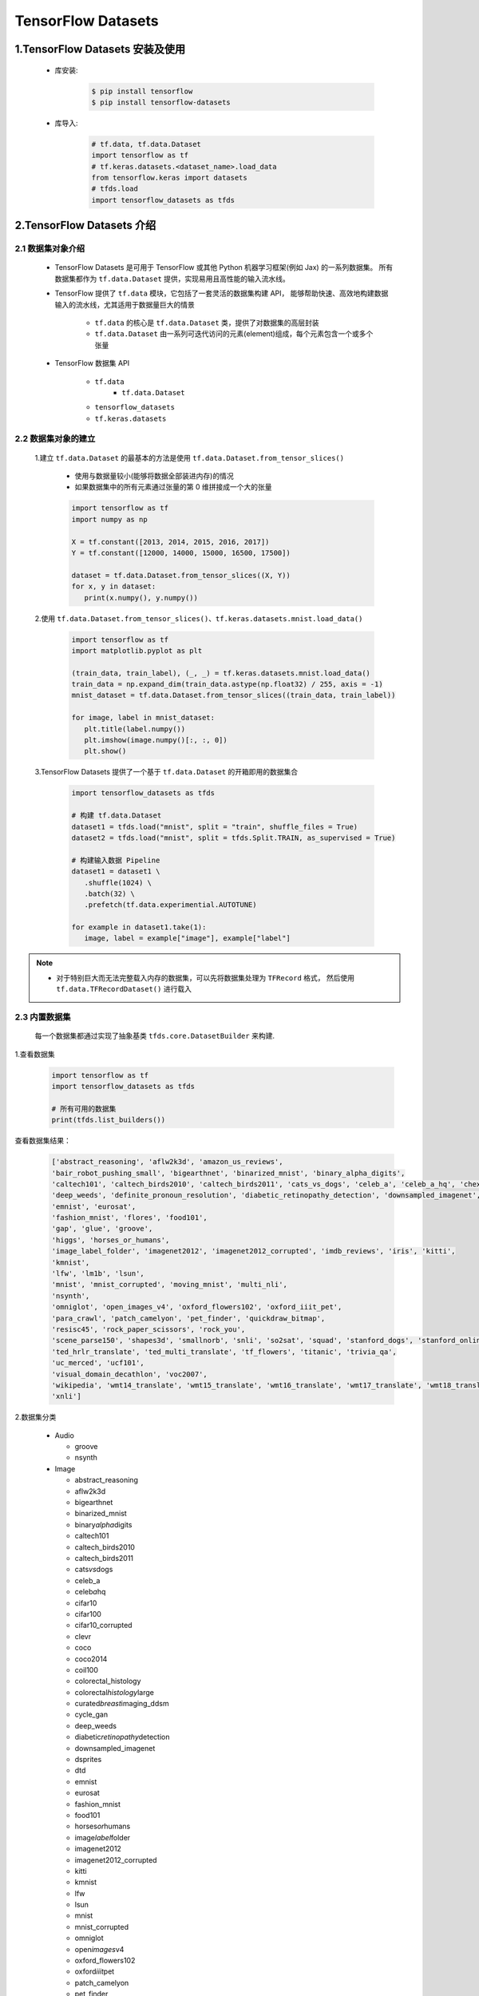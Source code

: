 
TensorFlow Datasets
=================================

1.TensorFlow Datasets 安装及使用
----------------------------------

   - 库安装:

      .. code-block:: shell

         $ pip install tensorflow
         $ pip install tensorflow-datasets

   - 库导入:

      .. code-block:: python

         # tf.data, tf.data.Dataset
         import tensorflow as tf
         # tf.keras.datasets.<dataset_name>.load_data
         from tensorflow.keras import datasets
         # tfds.load
         import tensorflow_datasets as tfds

2.TensorFlow Datasets 介绍
----------------------------------

2.1 数据集对象介绍
~~~~~~~~~~~~~~~~~~~~~~~~~~~~~~~~~~~~

   - TensorFlow Datasets 是可用于 TensorFlow 或其他 Python 机器学习框架(例如 Jax) 的一系列数据集。
     所有数据集都作为 ``tf.data.Dataset`` 提供，实现易用且高性能的输入流水线。

   - TensorFlow 提供了 ``tf.data`` 模块，它包括了一套灵活的数据集构建 API，
     能够帮助快速、高效地构建数据输入的流水线，尤其适用于数据量巨大的情景

      - ``tf.data`` 的核心是 ``tf.data.Dataset`` 类，提供了对数据集的高层封装
      - ``tf.data.Dataset`` 由一系列可迭代访问的元素(element)组成，每个元素包含一个或多个张量
   
   - TensorFlow 数据集 API

      - ``tf.data``
         - ``tf.data.Dataset``
      - ``tensorflow_datasets``
      - ``tf.keras.datasets``

2.2 数据集对象的建立
~~~~~~~~~~~~~~~~~~~~~~~~~~~~~~~~~~~~

   1.建立 ``tf.data.Dataset`` 的最基本的方法是使用 ``tf.data.Dataset.from_tensor_slices()``

      - 使用与数据量较小(能够将数据全部装进内存)的情况
      - 如果数据集中的所有元素通过张量的第 0 维拼接成一个大的张量

      .. code-block:: python

         import tensorflow as tf
         import numpy as np

         X = tf.constant([2013, 2014, 2015, 2016, 2017])
         Y = tf.constant([12000, 14000, 15000, 16500, 17500])

         dataset = tf.data.Dataset.from_tensor_slices((X, Y))
         for x, y in dataset:
            print(x.numpy(), y.numpy())

   2.使用 ``tf.data.Dataset.from_tensor_slices()``、``tf.keras.datasets.mnist.load_data()``

      .. code-block:: python

         import tensorflow as tf
         import matplotlib.pyplot as plt

         (train_data, train_label), (_, _) = tf.keras.datasets.mnist.load_data()
         train_data = np.expand_dim(train_data.astype(np.float32) / 255, axis = -1)
         mnist_dataset = tf.data.Dataset.from_tensor_slices((train_data, train_label))

         for image, label in mnist_dataset:
            plt.title(label.numpy())
            plt.imshow(image.numpy()[:, :, 0])
            plt.show()

   3.TensorFlow Datasets 提供了一个基于 ``tf.data.Dataset`` 的开箱即用的数据集合

      .. code-block:: python

         import tensorflow_datasets as tfds

         # 构建 tf.data.Dataset
         dataset1 = tfds.load("mnist", split = "train", shuffle_files = True)
         dataset2 = tfds.load("mnist", split = tfds.Split.TRAIN, as_supervised = True)

         # 构建输入数据 Pipeline
         dataset1 = dataset1 \
            .shuffle(1024) \
            .batch(32) \
            .prefetch(tf.data.experimential.AUTOTUNE)
         
         for example in dataset1.take(1):
            image, label = example["image"], example["label"]

.. note:: 

   - 对于特别巨大而无法完整载入内存的数据集，可以先将数据集处理为 ``TFRecord`` 格式，
     然后使用 ``tf.data.TFRecordDataset()`` 进行载入

2.3 内置数据集
~~~~~~~~~~~~~~~~~~~~~~~~~~~~~~~~~~~~~~~~~~~~~

   每一个数据集都通过实现了抽象基类 ``tfds.core.DatasetBuilder`` 来构建.

1.查看数据集

   .. code-block:: python

      import tensorflow as tf
      import tensorflow_datasets as tfds

      # 所有可用的数据集
      print(tfds.list_builders()) 

查看数据集结果：

   .. code-block:: 

      ['abstract_reasoning', 'aflw2k3d', 'amazon_us_reviews', 
      'bair_robot_pushing_small', 'bigearthnet', 'binarized_mnist', 'binary_alpha_digits', 
      'caltech101', 'caltech_birds2010', 'caltech_birds2011', 'cats_vs_dogs', 'celeb_a', 'celeb_a_hq', 'chexpert', 'cifar10', 'cifar100', 'cifar10_corrupted', 'clevr', 'cnn_dailymail', 'coco', 'coco2014', 'coil100', 'colorectal_histology', 'colorectal_histology_large', 'curated_breast_imaging_ddsm', 'cycle_gan', 
      'deep_weeds', 'definite_pronoun_resolution', 'diabetic_retinopathy_detection', 'downsampled_imagenet', 'dsprites', 'dtd', 'dummy_dataset_shared_generator', 'dummy_mnist', 
      'emnist', 'eurosat', 
      'fashion_mnist', 'flores', 'food101', 
      'gap', 'glue', 'groove', 
      'higgs', 'horses_or_humans', 
      'image_label_folder', 'imagenet2012', 'imagenet2012_corrupted', 'imdb_reviews', 'iris', 'kitti', 
      'kmnist', 
      'lfw', 'lm1b', 'lsun', 
      'mnist', 'mnist_corrupted', 'moving_mnist', 'multi_nli', 
      'nsynth', 
      'omniglot', 'open_images_v4', 'oxford_flowers102', 'oxford_iiit_pet', 
      'para_crawl', 'patch_camelyon', 'pet_finder', 'quickdraw_bitmap', 
      'resisc45', 'rock_paper_scissors', 'rock_you', 
      'scene_parse150', 'shapes3d', 'smallnorb', 'snli', 'so2sat', 'squad', 'stanford_dogs', 'stanford_online_products', 'starcraft_video', 'sun397', 'super_glue', 'svhn_cropped', 
      'ted_hrlr_translate', 'ted_multi_translate', 'tf_flowers', 'titanic', 'trivia_qa', 
      'uc_merced', 'ucf101', 
      'visual_domain_decathlon', 'voc2007', 
      'wikipedia', 'wmt14_translate', 'wmt15_translate', 'wmt16_translate', 'wmt17_translate', 'wmt18_translate', 'wmt19_translate', 'wmt_t2t_translate', 'wmt_translate', 
      'xnli']

2.数据集分类

   -  Audio

      -  groove

      -  nsynth

   -  Image

      -  abstract_reasoning

      -  aflw2k3d

      -  bigearthnet

      -  binarized_mnist

      -  binary\ *alpha*\ digits

      -  caltech101

      -  caltech_birds2010

      -  caltech_birds2011

      -  cats\ *vs*\ dogs

      -  celeb_a

      -  celeb\ *a*\ hq

      -  cifar10

      -  cifar100

      -  cifar10_corrupted

      -  clevr

      -  coco

      -  coco2014

      -  coil100

      -  colorectal_histology

      -  colorectal\ *histology*\ large

      -  curated\ *breast*\ imaging_ddsm

      -  cycle_gan

      -  deep_weeds

      -  diabetic\ *retinopathy*\ detection

      -  downsampled_imagenet

      -  dsprites

      -  dtd

      -  emnist

      -  eurosat

      -  fashion_mnist

      -  food101

      -  horses\ *or*\ humans

      -  image\ *label*\ folder

      -  imagenet2012

      -  imagenet2012_corrupted

      -  kitti

      -  kmnist

      -  lfw

      -  lsun

      -  mnist

      -  mnist_corrupted

      -  omniglot

      -  open\ *images*\ v4

      -  oxford_flowers102

      -  oxford\ *iiit*\ pet

      -  patch_camelyon

      -  pet_finder

      -  quickdraw_bitmap

      -  resisc45

      -  rock\ *paper*\ scissors

      -  scene_parse150

      -  shapes3d

      -  smallnorb

      -  so2sat

      -  stanford_dogs

      -  stanford\ *online*\ products

      -  sun397

      -  svhn_cropped

      -  tf_flowers

      -  uc_merced

      -  visual\ *domain*\ decathlon

      -  voc2007

   -  Structured

      -  amazon\ *us*\ reviews

      -  higgs

      -  iris

      -  rock_you

      -  titanic

   -  Text

      -  cnn_dailymail

      -  definite\ *pronoun*\ resolution

      -  gap

      -  glue

      -  imdb_reviews

      -  lm1b

      -  multi_nli

      -  snli

      -  squad

      -  super_glue

      -  trivia_qa

      -  wikipedia

      -  xnli

   -  Translate

      -  flores

      -  para_crawl

      -  ted\ *hrlr*\ translate

      -  ted\ *multi*\ translate

      -  wmt14_translate

      -  wmt15_translate

      -  wmt16_translate

      -  wmt17_translate

      -  wmt18_translate

      -  wmt19_translate

      -  wmt\ *t2t*\ translate

   -  Video

      -  bair\ *robot*\ pushing_small

      -  moving_mnist

      -  starcraft_video

      -  ucf101

2.4 获取内置数据集
~~~~~~~~~~~~~~~~~~~~

``tfds.load`` 是构建并加载 ``tf.data.Dataset`` 最简单的方式。``tf.data.Dataset`` 是构建输入流水线的标准 TensorFlow 接口。

示例:

   .. code-block:: python

      mnist_train = tfds.load("mnist", split = "train", download = False, data_dir = "~/.tensorflow_datasets/")
      assert isinstance(mnist_train, tf.data.Dataset)
      print(mnist_train)


2.5 特征字典
~~~~~~~~~~~~~~~~~~~~~

所有 ``tfds`` 数据集都包含将特征名称映射到 Tensor 值的特征字典。典型的数据集将具有 2 个键:

   - ``"image"``

   - ``"label"``

示例:

   .. code-block:: python

      mnist_train = tfds.load("mnist", split = "train", download = False, data_dir = "~/.tensorflow_datasets/")
      for mnist_example in mnist_train.take(1): # 只取一个样本
         image, label = mnist_example["image"], mnist_example["label"]
         plt.imshow(image.numpy()[:, :, 0].astype(np.float32), cma = plt.get_cmap("gray"))
         print("Label: %d" % label.numpy())

2.6 DatasetBuilder
~~~~~~~~~~~~~~~~~~~~~~

``tfds.load`` 实际上是一个基于 ``DatasetBuilder`` 的简单方便的包装器

示例:

   .. code-block:: python

      mnist_builder = tfds.builder("mnist")
      mnsit_builder.download_and_prepare()
      mnist_train = mnist_builder.as_dataset(split = "train")
      mnist_train



2.7 输入流水线
~~~~~~~~~~~~~~~~~~~~~~~~

一旦有了 ``tf.data.Dataset`` 对象，就可以使用 ``tf.data`` 接口定义适合模型训练的输入流水线的其余部分.

示例:

   .. code-block:: python

      mnist_train = mnist_train.repeat().shuffle(1024).batch(32)

      # prefetch 将使输入流水线可以在模型训练时一步获取批处理
      mnist_train = mnist_train \
                     .repeat() \
                     .shuffle(1024) \
                     .batch(32) \
                     .prefetch(tf.data.experimental.AUTOTUNE)

2.8 数据集信息
~~~~~~~~~~~~~~~~~~~~~~~~

示例:

   .. code-block:: python

      # method 1
      info = mnist_builder.info
      print(info)
      print(info.features)
      print(info.features["label"].num_classes)
      print(info.features["label"].names)

      # method 2
      mnist_test, info = tfds.load("mnist", split = "test", with_info = True)
      print(info)


2.9 数据集可视化
~~~~~~~~~~~~~~~~~~~~~~~~

示例:

   .. code-block:: python

      fig = tfds.show_examples(info, mnist_test)







3.TensorFlow Datasets
-------------------------------------------

3.1 数据集的信息
~~~~~~~~~~~~~~~~

-  URL:

   -  \`\`

-  DatasetBuilder:

   -  ``tfds.structured.data.Data``

-  Version:

   -  ``v0.0.0``

-  Size:

   -  ``0.00 KiB/MiB``

-  Features:

   -  ``FeaturesDict({"": , "": })``

-  Statistics:

   -  Split

   -  TRAIN

   -  TEST

   -  ALL

-  Urls:

   -  \`\`

-  Citation:

   -  ``@misc{}``



3.2 数据集的使用
~~~~~~~~~~~~~~~~

.. code:: python

   import tensorflow as tf
   import tensorflow_datasets as tfds

(1) 创建 ``tf.data.Dataset``:

.. code:: python

   # method 1
   mnist_data, info = tfds \
       .load(name = "mnist", 
             split = None,
             data_dir = "/Users/zfwang/data/tensorflow_datasets/",
             download = True,
             with_info = True)

   # method 2
   mnist_builder = tfds.builder("mnist")
   mnist_builder.download_and_prepare()
   mnist_data = mnist_builder.as_dataset(split = tfds.Split.TRAIN)
   info = mnist_builder.info

   # Numpy arrays
   np_mnist_data = tfds.as_numpy(mnist_data)

   print(mnist_data)
   print(np_mnist_data)
   print(info)

(2) Feature dictionaries

.. code:: python

   # feature dict
   for features in mnist_data.take(1):
       image, label = features["image"], features["label"]
   # or 
   for features in tfds.as_numpy(mnist_data):
       image, label = features["image"], features["label"]

   plt.imshow(image.numpy()[:, :, 0].astype(np.float32), 
              cmap = plt.get_cmap("gray"))
   print("Label: %d" % label.numpy())

(2) 创建 input pipeline:

-  一旦有了tf.data.Dataset对象，就可以使用
   `tf.data <https://www.tensorflow.org/guide/datasets>`__\ API
   定义适合模型训练的输入管道的其余部分

.. code:: python

   mnist_data = mnist_data \
       .shuffle(1024) \
       .batch(128) \
       .repeat(5) \
       .prefetch(tf.data.experimental.AUTOTUNE)


   print(mnist_data)
   print(image)
   print(label)

(3) 训练数据、测试数据：

.. code:: python

   mnist_train, mnist_test = mnist_data["train"], mnist_data["test"]

.. code:: python

   mnist_train, mnist_test = tfds \
       .load(name = "mnist", 
             split = ["train", "test"],
             with_info = True)
   mnist_train = mnist_train \
       .shuffle(1000) \
       .batch(128) \
       .repeat(5) \
       .prefetch(10)
   for features in mnist_train.take(1):
       image, label = features["image"], features["label"]



3.3 TensorFlow Datasets APIs
~~~~~~~~~~~~~~~~~~~~~~~~~~~~

-  Modules

   -  core

   -  decode

   -  download

   -  features

   -  file_adapter

   -  testing

   -  units

-  Classes

   -  tfds.GenerateMode

   -  tfds.Split

      -  ``tfds.Split.TRAIN``

      -  ``tfds.Split.TEST``

      -  ``tfds.Split.VALIDATION``

      -  ``tfds.Split.ALL``

   -  tfds.percent

-  Functions

   -  ``tfds.list_builders()``

   -  ``tfds.load()``

   -  ``tfds.builder()``

   -  ``tfds.as_numpy(dataset, graph = None)``

   -  disable\ *progress*\ bar()

   -  is\ *dataset*\ on_gcs

   -  show_examples()



(1) tfds.load()
^^^^^^^^^^^^^^^

-  ``tfds.load()``

-  ``tfds.builder()``

-  ``tfds.as_numpy()``

..

   -  Loads the named dataset into a ``tf.data.Dataset``

   -  ``tfds.core.DatasetBuilder``\ 的简单形式

      -  DatasetBuilder.download\ *and*\ prepare

      -  DatasetBuilder.as_dataset

.. code:: python

   tfds.load(
       name, # "mnist"
       split = None, 
       data_dir = None,
       batch_size = None,
       in_memory = None,
       shuffle_files = None,
       download = True,
       as_supervised = False,
       decoders = None,
       with_info = False,
       builder_kwargs = None,
       download_and_prepare_kwargs = None,
       as_dataset_kwargs = None,
       try_gcs = False
   )

   # euqal
   def tfds_load():
       builder = tfds.builder(name, data_dir = datadir, **builder_kwargs)
       if download:
           builder.download_and_prepare(**download_and_prepare_kwargs)
       ds = builder.as_dataset(split = split, as_supervised = as_supervised, **as_dataset_kwargs)
       if with_info:
           return ds, builder.info
       return ds


   # tf.data.Dataset or tf.Tensor => Numpy array
   tfds.as_numpy()

参数：

-  ``split``

   -  split = None

      -  return a dict with all splits

   -  split = "train"

   -  split = ["train", "test"]

   -  split = tfds.Split.TRAIN/TEST/VALIDATION/ALL

-  ``data_dir``

   -  "/User/zfwang/data/tensorflow_datasest/"

-  ``download``

   -  True

   -  False

-  with_info

   -  True

   -  False

返回值：

-  ds

   -  ``tf.data.Dataset``

   -  if ``split = None``

      -  dict ``<key: tfds.Split, value: tfds.data.Dataset>``

   -  if ``batch_size = -1``

      -  full datasets as ``tf.Tensor``

-  ds.info



3.3.1 导入数据
^^^^^^^^^^^^^^

   -  ``tf.data`` API 在 TensorFlow 中引入了两个新的抽象类：

      -  ``tf.data.Dataset``

         -  表示一系列元素，其中每个元素包含一个或多个 ``Tensor``
            对象。可以通过两种方式来创建数据集：

            -  ``tf.data.Dataset.from_tensor_slices()`` 通过一个或多个
               ``tf.Tensor`` 对象创建数据集

            -  ``tf.data.Dataset.batch()`` 通过一个或多个
               ``tf.data.Dataset`` 对象创建数据集

      -  ``tf.data.Iterator``

         -  提供了从数据集中提取元素的主要方法。\ ``Iterator.get_nex()``
            返回的操作会在执行时生成 ``Dataset``
            的下一个元素，并且此操作通常充当管道代码和模型之间的接口。

**基本机制：**

**读取输入数据：**

**使用 Dataset.map() 预处理数据：**

**批处理数据集元素：**

**训练工作流程：**

   处理多个周期

-  ``tf.data`` API 提供了两种主要方式来处理统一数据的多个周期

   -  要迭代数据集多个周期，最简单的方法是使用 Dataset.repeat()
      转换。例如，要创建一个将其输入重复 10 个周期的数据集

   -  如果您想在每个周期结束时收到信号，则可以编写在数据集结束时捕获
      tf.errors.OutOfRangeError
      的训练循环。此时，您可以收集关于该周期的一些统计信息（例如验证错误）

method 1:

.. code:: python

   # 10 epochs, batch_size = 32
   filenames = ["/var/data/file1.tfrecord",
                "/var/data/file2.tfrecord"]
   dataset = tf.data.TFRecordDataset(filenames)
   dataset = dataset.map(...)
   dataset = dataset.repeat(10)
   dataset = dataset.batch(32)

method 2:

.. code:: python

   filenames = ["/var/data/file1.tfrecord",
                "/var/data/file2.tfrecord"]
   dataset = tf.data.TFRecordDataset(filenames)
   dataset = dataset.map(...)
   dataset = dataset.batch(32)
   iterator = dataset.make_initializable_iterator()
   next_element = iterator.get_next()

   # computer for 100 epochs
   for _ in range(100):
       sess.run(iterator.initializer)
       while True:
           try:
               sess.run(next_element)
           except tf.errors.OutOfRangeError:
               break


   随机重排输入数据

   使用高阶 API



3.4 导入数据
~~~~~~~~~~~~~~~~~~~~~~~

   -  API: ``tf.data``

      -  根据简单的可重用片段构建复杂的输入管道；

         -  图片模型：

         -  文本模型：

   -  tf.data在TensorFlow中引入两个新的抽象类：

      -  ``tf.data.Dataset``:
         表示一系列元素，其中每个元素包含一个或多个Tensor对象；

         -  两种创建数据集的方式：

            -  **创建来源**\ ：通过一个或多个tf.Tensor对象构建数据集

               -  ``tf.data.Dataset.from_tensors()``

               -  ``tf.data.Dataset.from_tensor_slices()``

            -  **应用转换**\ ：通过一个或多个tf.data.Dataset对象构建数据集

               -  ``tf.data.Dataset.map()``

               -  ``tf.data.Dataset.batch()``

      -  ``tf.data.Iterator``: 提供了从数据集中提取元素的主要方法

         -  ``tf.data.Iterator.get_next()``

            -  返回的操作会在执行时生成Dataset的下一个元素，并且此操作通常当输入管道和模型之间的接口

         -  ``tf.data.Iterator.initializer``

            -  使用不同的数据集重新初始化和参数化迭代器



3.1.1 基本机制
^^^^^^^^^^^^^^^^^^^^^

   创建不同种类的Dataset和Iterator对象的基础知识，以及如何从这些对象中提取数据；

1. **定义数据来源——Dataset：**

   -  通过内存中的张量构建Dataset

      -  tf.data.Dataset.from_tensors()

      -  tf.data.Dataset.from\ *tensor*\ slices()

   -  通过以TFRecord格式存储在磁盘上的数据构建Dataset

      -  tf.data.TFRecordDataset

2. **将Dataset进行数据转换：**

   -  tf.data.Dataset的数据转换方法

      -  tf.data.Dataset.map()

         -  单元素转换，为每个元素应用一个函数

      -  tf.data.Dataset.batch()

         -  多元素转换

      -  ...

3. **从数据集中提取元素：**

   -  构建迭代器对象：

      -  tf.data.Iterator.initializer

         -  重新初始化迭代器的状态

      -  tf.data.Iterator.get_next()

         -  返回对应于有符号下一个元素的tf.Tensor对象

3.1.2 数据集结构
^^^^^^^^^^^^^^^^^^^^^






4.TensorFlow Dataset 预处理数据
-------------------------------------

4.1 数据集预处理
~~~~~~~~~~~~~~~~~~~~~~~~~~~~~~~~~~~~~~~~~~~~~~~~~~~~~~~~~~~

4.1.1 数据集预处理 API 介绍
^^^^^^^^^^^^^^^^^^^^^^^^^^^^^^^^^^^^

   - ``tf.data.Dataset`` 类提供了多种数据集预处理方法:
      - ``tf.data.Dataset.map(f)``: 
         - 对数据集中的每个元素应用函数 ``f``，得到一个新的数据集
         - 结合 ``tf.io`` 对文件进行读写和解码
         - 结合 ``tf.image`` 进行图像处理
      - ``tf.data.Dataset.shuffle(buffer_size)``: 
         - 将数据集打乱
         - 设定一个固定大小的缓冲区(buffer)，取出前 buffer_size 个元素放入，并从缓冲区中随机采样，采样后的数据用后续数据替换
      - ``tf.data.Dataset.batch(batch_size)``: 
         - 将数据集分成批次
         - 对每 ``batch_size`` 个元素，使用 ``tf.stack()`` 在第 0 维合并，成为一个元素
      - ``tf.data.Dataset.repeat()``: 
         - 重复数据集的元素
      - ``tf.data.Dataset.reduce()``: 
         - 与 Map 相对的聚合操作
      - ``tf.data.Dataset.take()``: 
         - 截取数据集中的前若干个元素
   - ``tf.data.Dataset.prefetch()``:
      - 并行化策略提高训练流程效率
   - 获取与使用 ``tf.data.Dataset`` 数据集元素
      - ``tf.data.Dataset`` 是一个 Python 的可迭代对象

4.1.2 数据集处理示例
^^^^^^^^^^^^^^^^^^^^^^^^^^^^^^^^^^^^

- (1)使用 ``tf.data.Dataset.map()`` 将所有图片旋转 90 度

   .. code-block:: python
      
      import tensorflow as tf

      # data preprocessing function
      def rot90(image, label):
         image = tf.image.rot90(image)
         return image, label
      
      # data
      mnist_dataset = tf.keras.datasets.mnist.load_data()
      
      # data preprocessing
      mnist_dataset = mnist_dataset.map(rot90)

      # data visual
      for image, label in mnist_dataset:
         plt.title(label.numpy())
         plt.imshow(image.numpy()[:, :, 0])
         plt.show()

- (2)使用 ``tf.data.Dataset.batch()`` 将数据集划分为批次，每个批次的大小为 4

   .. code-block:: python

      import tensorflow as tf
      
      # data
      mnist_dataset = tf.keras.datasets.mnist.load_data()
      
      # data preprocessing
      mnist_dataset = mnist_dataset.batch(4)

      # data visual
      for images, labels in mnist_dataset: # image: [4, 28, 28, 1], labels: [4]
         fig, axs = plt.subplots(1, 4)
         for i in range(4):
            axs[i].set_title(label.numpy()[i])
            axs[i].imshow(images.numpy()[i, :, :, 0])
         plt.show()

- (3)使用 ``tf.data.Dataset.shuffle()`` 将数据打散后再设置批次，缓存大小设置为 10000

   .. code-block:: python

      import tensorflow as tf
      
      # data
      mnist_dataset = tf.keras.datasets.mnist.load_data()
      
      # data preprocessing
      mnist_dataset = mnist_dataset.shuffle(buffer_size = 10000).batch(4)

      # data visual
      for i in range(2):
         for images, labels in mnist_dataset: # image: [4, 28, 28, 1], labels: [4]
            fig, axs = plt.subplots(1, 4)
            for i in range(4):
               axs[i].set_title(label.numpy()[i])
               axs[i].imshow(images.numpy()[i, :, :, 0])
            plt.show()

   .. note:: 
   
      - 一般而言，若数据集的顺序分布较为随机，则缓冲区的大小可较小，否则需要设置较大的缓冲区

- (4)使用 ``tf.data.Dataset.prefetch()`` 并行化策略提高训练流程效率

   - 常规的训练流程
      - 当训练模型时，希望充分利用计算资源，减少 CPU/GPU 的空载时间，然而，有时数据集的准备处理非常耗时，
         使得在每进行一次训练前都需要花费大量的时间准备带训练的数据，GPU 只能空载等待数据，造成了计算资源的浪费

   - 使用 ``tf.data.Dataset.prefetch()`` 方法进行数据预加载后的训练流程
      - ``tf.data.Dataset.prefetch()`` 可以让数据集对象 ``Dataset`` 在训练时预先取出若干个元素，
         使得在 GPU 训练的同时 CPU 可以准备数据，从而提升训练流程的效率

   .. code-block:: python

      import tensorflow as tf
      
      # data preprocessing function
      def rot90(image, label):
         image = tf.image.rot90(image)
         return image, label
      
      # data
      mnist_dataset = tf.keras.datasets.mnist.load_data()
      
      # data preprocessing
      # 开启数据预加载功能
      mnist_dataset = mnist_dataset.prefetch(buffer_size = tf.data.experimental.AUTOTUNE)
      # 利用多 GPU 资源，并行化地对数据进行变换
      mnist_dataset = mnist_dataset.map(map_func = rot90, num_parallel_calls = 2)
      mnist_dataset = mnist_dataset.map(map_func = rot90, num_parallel_calls = tf.data.experimental.AUTOTUNE)

- (5)获取与使用 ``tf.data.Dataset`` 数据集元素

   - 构建好数据并预处理后，需要从中迭代获取数据用于训练

   .. code-block:: python

      dataset = tf.data.Dataset.from_tensor_slices((A, B, C, ...))
      for a, b, c ... in dataset:
         pass

   .. code-block:: python

      dataset = tf.data.Dataset.from_tensor_slices((A, B, C, ...))
      it = iter(dataset)
      a_0, b_0, c_0, ... = next(it)
      a_1, b_1, c_1, ... = next(it)

4.2 图像
~~~~~~~~~~~~~~~~~~~~~~~~~~~~~~~~~~~~~~~~~~~~~~~~~~~~~~~~~~~

4.3 文本
~~~~~~~~~~~~~~~~~~~~~~~~~~~~~~~~~~~~~~~~~~~~~~~~~~~~~~~~~~~


4.4 CSV
~~~~~~~~~~~~~~~~~~~~~~~~~~~~~~~~~~~~~~~~~~~~~~~~~~~~~~~~~~~


4.5 Numpy
~~~~~~~~~~~~~~~~~~~~~~~~~~~~~~~~~~~~~~~~~~~~~~~~~~~~~~~~~~


4.6 pandas.DataFrame
~~~~~~~~~~~~~~~~~~~~~~~~~~~~~~~~~~~~~~~~~~~~~~~~~~~~~~~~~~


4.7 Unicode
~~~~~~~~~~~~~~~~~~~~~~~~~~~~~~~~~~~~~~~~~~~~~~~~~~~~~~~~~~


4.8 TF.Text
~~~~~~~~~~~~~~~~~~~~~~~~~~~~~~~~~~~~~~~~~~~~~~~~~~~~~~~~~~~


4.9 TFRecord
~~~~~~~~~~~~~~~~~~~~~~~~~~~~~~~~~~~~~~~~~~~~~~~~~~~~~~~~~~~

4.9.1 TFRecord 数据文件介绍
^^^^^^^^^^^^^^^^^^^^^^^^^^^^^^^^^^^^^^^^^^^^^^^^^^^^

   TFRecord 是 TensorFlow 中的数据集存储格式。当将数据集整理成 TFRecord 格式后，
   TensorFlow 就可以高效地读取和处理这些数据集了。从而帮助更高效地进行大规模模型训练。

   TFRecord 可以理解为一系列序列化的 ``tf.train.Example`` 元素所组成的列表文件，
   而每一个 ``tf.train.Example`` 又由若干个 ``tf.train.Feature`` 的字典组成：

      .. code-block:: python
      
         # dataset.tfrecords
         [
            {  # example 1 (tf.train.Example)
               'feature_1': tf.train.Feature,
               ...
               'feature_k': tf.train.Feature,
            },
            ...
            {  # example N (tf.train.Example)
               'feature_1': tf.train.Feature,
               ...
               'feature_k': tf.train.Feature,
            }, 
         ]

4.9.2 TFRecord 文件保存
^^^^^^^^^^^^^^^^^^^^^^^^^^^^^^^^^^^^^^^^^^^^^^^^^^^^

- TFRecord 文件保存步骤

   为了将形式各样的数据集整理为 TFRecord 格式，可以对数据集中的每个元素进行以下步骤：

      - (1) 读取该数据元素到内存
      - (2) 将该元素转换为 ``tf.train.Example`` 对象

         - 每个 ``tf.train.Example`` 对象由若干个 ``tf.train.Feature`` 的字典组成，因此需要先建立 Feature 的子典

      - (3) 将 ``tf.train.Example`` 对象序列化为字符串，并通过一个预先定义的 ``tf.io.TFRecordWriter`` 写入 ``TFRecord`` 文件

- TFRecord 文件保存示例

   .. code-block:: python

      import tensorflow as tf
      import os

      # root
      root_dir = "/Users/zfwang/project/machinelearning/deeplearning"
      # project
      project_path = os.path.join(root_dir, "deeplearning/src/tensorflow_src")
      # model save
      models_path = os.path.join(project_path, "save")
      # data
      cats_and_dogs_dir = os.path.join(root_dir, "datasets/cats_vs_dogs")
      data_dir = os.path.join(root_dir, "datasets/cats_vs_dogs/cats_and_dogs_small")
      # train data
      train_dir = os.path.join(data_dir, "train")
      train_cats_dir = os.path.join(train_dir, "cat")
      train_dogs_dir = os.path.join(train_dir, "dog")
      # tfrecord
      tfrecord_file = os.path.join(cats_and_dogs_dir, "train.tfrecord")

      # 训练数据
      train_cat_filenames = [os.path.join(train_cats_dir, filename) for filename in os.listdir(train_cats_dir)]
      train_dog_filenames = [os.path.join(train_dogs_dir, filename) for filename in os.listdir(train_dogs_dir)]
      train_filenames = train_cat_filenames + train_dog_filenames
      train_labels = [0] * len(train_cat_filenames) + [1] * len(train_dog_filenames)

      # 迭代读取每张图片，建立 tf.train.Feature 字典和 tf.train.Example 对象，序列化并写入 TFRecord
      with tf.io.TFRecordWriter(tfrecord_file) as writer:
         for filename, label in zip(train_filenames, train_labels):
            # 读取数据集图片到内存，image 为一个 Byte 类型的字符串
            image = open(filename, "rb").read()
            # 建立 tf.train.Feature 字典
            feature = {
                  # 图片是一个 Byte 对象
                  "image": tf.train.Feature(bytes_list = tf.train.BytesList(value = [image])),
                  "label": tf.train.Feature(int64_list = tf.train.Int64List(value = [label]))
            }
            # 通过字典建立 Example
            example = tf.train.Example(features = tf.train.Features(feature = feature))
            # 将 Example 序列化并写入 TFRecord 文件
            writer.write(example.SerializeToString())



4.9.3 TFRecord 文件读取
^^^^^^^^^^^^^^^^^^^^^^^^^^^^^^^^^^^^^^^^^^^^^^^^^^^^

- TFRecord 数据文件读取步骤

      - (1)通过 ``tf.data.TFRecordDataset`` 读入原始的 TFRecord 文件，获得一个 ``tf.data.Dataset`` 数据集对象

         - 此时文件中的 ``tf.train.Example`` 对象尚未被反序列化

      - (2)通过 ``tf.data.Dataset.map`` 方法，对该数据集对象中的每个序列化的 ``tf.train.Example`` 字符串
        执行 ``tf.io.parse_single_example`` 函数，从而实现反序列化

- TFRecord 数据文件读取示例

   .. code-block:: python

      import tensorflow as tf
      import os
      import matplotlib.pyplot as plt

      # root
      root_dir = "/Users/zfwang/project/machinelearning/deeplearning"
      # data
      cats_and_dogs_dir = os.path.join(root_dir, "datasets/cats_vs_dogs")
      # tfrecord
      tfrecord_file = os.path.join(cats_and_dogs_dir, "train.tfrecord")

      def _parse_example(example_string):
         """
         将 TFRecord 文件中的每一个序列化的 tf.train.Example 解码
         """
         # 定义 Feature 结构，告诉解码器每个 Feature 的类型是什么
         feature_description = {
            "image": tf.io.FixedLenFeature([], tf.string),
            "label": tf.io.FixedLenFeature([], tf.int64)
         }
         feature_dict = tf.io.parse_single_example(example_string, feature_description)
         # 解码 JPEG 图片
         feature_dict["image"] = tf.io.decode_jpeg(feature_dict["image"])
         return feature_dict["image"], feature_dict["label"]

      # 读取 TFRecord 文件
      raw_dataset = tf.data.TFRecordDataset(tfrecord_file)
      dataset = raw_dataset.map(_parse_example)

      for image, label in dataset:
         plt.title("cat" if label == 0 else "dog")
         plt.imshow(image.numpy())
         plt.show()

4.10 tf.io 的其他格式
~~~~~~~~~~~~~~~~~~~~~~~~~~~~~~~~~~~~~~~~~~~~~~~~~~~~~~~~~~



4.11 tf.TensorArray
~~~~~~~~~~~~~~~~~~~~~~~~~~~~~~~~~~~~~~~~~~~~~~~~~~~~~~~~~~

4.11.1 tf.TensorArray 介绍
^^^^^^^^^^^^^^^^^^^^^^^^^^^^^^^^^^^^^^^^^^^^^^^^^^^^^^^^^^^

   在部分网络结构中，尤其是涉及时间序列的结构中，可能需要将一系列张量以数组的方式依次存放起来，以供进一步处理。

      - 在即时执行模式下，可以直接使用一个 Python 列表存放数组
      - 如果需要基于计算图的特性，例如使用 @tf.function 加速模型运行或者使用 SaveModel 导出模型，就无法使用 Python 列表了

   TensorFlow 提供了 ``tf.TensorArray`` (TensorFlow 动态数组) 支持计算图特性的 TensorFlow 动态数组.

      - 声明方式如下:

         - ``arr = tf.TensorArray(dtype, size, dynamic_size = False)``: 

            - 声明一个大小为 ``size``，类型为 ``dtype`` 的 ``TensorArray arr``
            - 如果将 ``dynamic_size`` 参数设置为 True，则该数组会自动增长空间

      - 读取和写入的方法如下:

         - ``write(index, value)``: 将 value 写入数组的第 index 个位置
         - ``read(index)``: 读取数组的第 index 个值
         - ``stack()``
         - ``unstack()``

4.11.2 tf.TensorArray 介绍
^^^^^^^^^^^^^^^^^^^^^^^^^^^^^^^^^^^^^^^^^^^^^^^^^^^^^^^^^^^

   .. code-block:: python

      import tensorflow as tf

      @tf.function
      def array_write_and_read():
         arr = tf.TensorArray(dtype = tf.float32, size = 3)
         arr = arr.write(0, tf.constant(0.0))
         arr = arr.write(1, tf.constant(1.0))
         arr = arr.write(2, tf.constant(2.0))
         arr_0 = arr.read(0)
         arr_1 = arr.read(1)
         arr_2 = arr.read(2)
         return arr_0, arr_1, arr_2
      
      a, b, c = array_write_and_read()
      print(a, b, c)

.. note:: 

   - 由于需要支持计算图，``tf.TensorArray`` 的 ``write()`` 是不可以忽略左值的，
     也就是说，在图执行模式下，必须按照以下的形式写入数组，才可以正常生成一个计算图操作，
     并将该操作返回给 ``arr``:

      .. code-block:: python

         arr.write(index, value)

   - 不可以写成

      .. code-block:: python

         arr.write(index, value)




5.数据输入流水线
---------------------

5.1 tf.data
~~~~~~~~~~~~~~~~~~~

5.2 优化流水线性能
~~~~~~~~~~~~~~~~~~~~

5.3 分析流水线性能
~~~~~~~~~~~~~~~~~~~~~~

